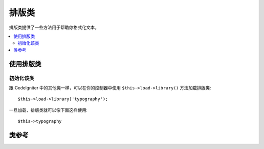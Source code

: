 ################
排版类
################

排版类提供了一些方法用于帮助你格式化文本。

.. contents::
  :local:

.. raw:: html

  <div class="custom-index container"></div>

**************************
使用排版类
**************************

初始化该类
======================

跟 CodeIgniter 中的其他类一样，可以在你的控制器中使用 ``$this->load->library()``
方法加载排版类::

	$this->load->library('typography');

一旦加载，排版类就可以像下面这样使用::

	$this->typography

***************
类参考
***************

.. php:class:: CI_Typography

	.. attribute:: $protect_braced_quotes = FALSE

		当排版类和 :doc:`模板解析器类 <parser>` 同时使用时，经常需要保护大括号中的的单引号和双引号不被转换。
		要保护这个，将 ``protect_braced_quotes`` 属性设置为 TRUE 。

		使用示例::

			$this->load->library('typography');
			$this->typography->protect_braced_quotes = TRUE;

	.. php:method:: auto_typography($str[, $reduce_linebreaks = FALSE])

		:param	string	$str: Input string
		:param	bool	$reduce_linebreaks: Whether to reduce consequitive linebreaks
		:returns:	HTML typography-safe string
		:rtype:	string

		格式化文本以便纠正语义和印刷错误的 HTML 代码。按如下规则格式化输入的字符串：

		 -  将段落使用 <p></p> 包起来（看起来像是用两个换行符把段落分隔开似的）。
		 -  除了出现 <pre> 标签外，所有的单个换行符被转换为 <br />。
		 -  块级元素如 <div> 标签，不会被段落包住，但是如果他们包含文本的话文本会被段落包住。
		 -  除了出现在标签中的引号外，引号会被转换成正确的实体。
		 -  撇号被转换为相应的实体。
		 -  双破折号（像 -- 或--）被转换成 em — 破折号。
		 -  三个连续的点也会被转换为省略号… 。
		 -  句子后连续的多个空格将被转换为 &nbsp; 以便在网页中显示。

		使用示例::

			$string = $this->typography->auto_typography($string);

		第二个可选参数用于是否将多于两个连续的换行符压缩成两个，传入 TRUE 启用压缩换行::

			$string = $this->typography->auto_typography($string, TRUE);

		.. note:: 格式排版可能会消耗大量处理器资源，特别是在排版大量内容时。
			如果你选择使用这个函数的话，你可以考虑使用 `缓存 <../general/caching>`。

	.. php:method:: format_characters($str)

		:param	string	$str: Input string
		:returns:	Formatted string
		:rtype:	string

		该方法和上面的 ``auto_typography()`` 类似，但是它只对字符进行处理：

		 -  除了出现在标签中的引号外，引号会被转换成正确的实体。
		 -  撇号被转换为相应的实体。
		 -  双破折号（像 -- 或--）被转换成 em — 破折号。
		 -  三个连续的点也会被转换为省略号… 。
		 -  句子后连续的多个空格将被转换为 &nbsp; 以便在网页中显示。

		使用示例::

			$string = $this->typography->format_characters($string);

	.. php:method:: nl2br_except_pre($str)

		:param	string	$str: Input string
		:returns:	Formatted string
		:rtype:	string

		将换行符转换为 <br /> 标签，忽略 <pre> 标签中的换行符。除了对 <pre>
		标签中的换行处理有所不同之外，这个函数和 PHP 函数 ``nl2br()`` 是完全一样的。

		使用示例::

			$string = $this->typography->nl2br_except_pre($string);
